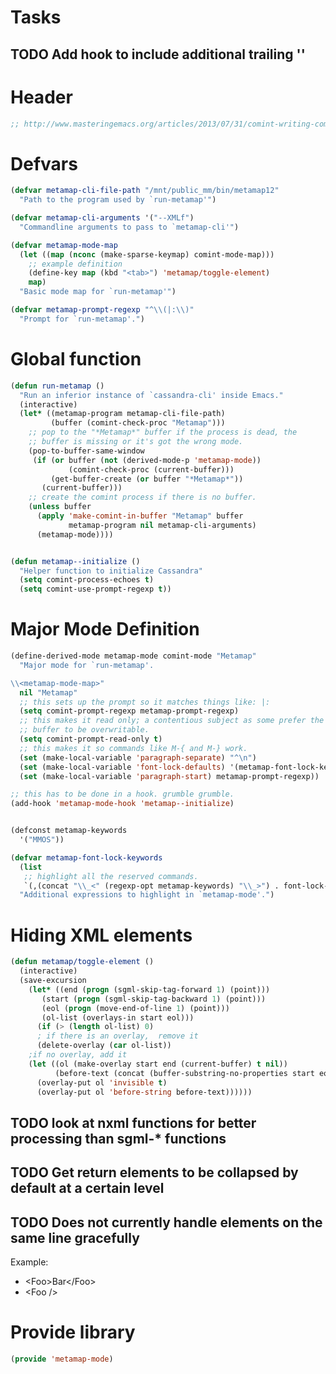 * Tasks
** TODO Add hook to include additional trailing '\n'
* Header
#+BEGIN_SRC emacs-lisp :tangle metamap-mode.el
;; http://www.masteringemacs.org/articles/2013/07/31/comint-writing-command-interpreter/
#+END_SRC

* Defvars
#+BEGIN_SRC emacs-lisp :tangle metamap-mode.el 
(defvar metamap-cli-file-path "/mnt/public_mm/bin/metamap12"
  "Path to the program used by `run-metamap'")

(defvar metamap-cli-arguments '("--XMLf")
  "Commandline arguments to pass to `metamap-cli'")

(defvar metamap-mode-map
  (let ((map (nconc (make-sparse-keymap) comint-mode-map)))
    ;; example definition
    (define-key map (kbd "<tab>") 'metamap/toggle-element)
    map)
  "Basic mode map for `run-metamap'")

(defvar metamap-prompt-regexp "^\\(|:\\)"
  "Prompt for `run-metamap'.")
#+END_SRC

* Global function

#+BEGIN_SRC emacs-lisp :tangle metamap-mode.el
(defun run-metamap ()
  "Run an inferior instance of `cassandra-cli' inside Emacs."
  (interactive)
  (let* ((metamap-program metamap-cli-file-path)
         (buffer (comint-check-proc "Metamap")))
    ;; pop to the "*Metamap*" buffer if the process is dead, the
    ;; buffer is missing or it's got the wrong mode.
    (pop-to-buffer-same-window
     (if (or buffer (not (derived-mode-p 'metamap-mode))
             (comint-check-proc (current-buffer)))
         (get-buffer-create (or buffer "*Metamap*"))
       (current-buffer)))
    ;; create the comint process if there is no buffer.
    (unless buffer
      (apply 'make-comint-in-buffer "Metamap" buffer
             metamap-program nil metamap-cli-arguments)
      (metamap-mode))))


(defun metamap--initialize ()
  "Helper function to initialize Cassandra"
  (setq comint-process-echoes t)
  (setq comint-use-prompt-regexp t))
#+END_SRC

* Major Mode Definition
#+BEGIN_SRC emacs-lisp :tangle metamap-mode.el
(define-derived-mode metamap-mode comint-mode "Metamap"
  "Major mode for `run-metamap'.

\\<metamap-mode-map>"
  nil "Metamap"
  ;; this sets up the prompt so it matches things like: |:
  (setq comint-prompt-regexp metamap-prompt-regexp)
  ;; this makes it read only; a contentious subject as some prefer the
  ;; buffer to be overwritable.
  (setq comint-prompt-read-only t)
  ;; this makes it so commands like M-{ and M-} work.
  (set (make-local-variable 'paragraph-separate) "^\n")
  (set (make-local-variable 'font-lock-defaults) '(metamap-font-lock-keywords t))
  (set (make-local-variable 'paragraph-start) metamap-prompt-regexp))

;; this has to be done in a hook. grumble grumble.
(add-hook 'metamap-mode-hook 'metamap--initialize)


(defconst metamap-keywords
  '("MMOS"))

(defvar metamap-font-lock-keywords
  (list
   ;; highlight all the reserved commands.
   `(,(concat "\\_<" (regexp-opt metamap-keywords) "\\_>") . font-lock-keyword-face))
  "Additional expressions to highlight in `metamap-mode'.")

#+END_SRC

* Hiding XML elements
#+BEGIN_SRC emacs-lisp :tangle metamap-mode.el
(defun metamap/toggle-element ()
  (interactive)
  (save-excursion 
    (let* ((end (progn (sgml-skip-tag-forward 1) (point)))
	   (start (progn (sgml-skip-tag-backward 1) (point)))
	   (eol (progn (move-end-of-line 1) (point)))
	   (ol-list (overlays-in start eol)))
      (if (> (length ol-list) 0)
	  ; if there is an overlay,  remove it
	  (delete-overlay (car ol-list))
	;if no overlay, add it
	(let ((ol (make-overlay start end (current-buffer) t nil))
	      (before-text (concat (buffer-substring-no-properties start eol) "..." )))       
	  (overlay-put ol 'invisible t)
	  (overlay-put ol 'before-string before-text))))))

#+END_SRC
** TODO look at nxml functions for better processing than sgml-* functions
** TODO Get return elements to be collapsed by default at a certain level
** TODO Does not currently handle elements on the same line gracefully
Example: 
  + <Foo>Bar</Foo>
  + <Foo />
* Provide library
#+BEGIN_SRC emacs-lisp :tangle metamap-mode.el
(provide 'metamap-mode)
#+END_SRC


